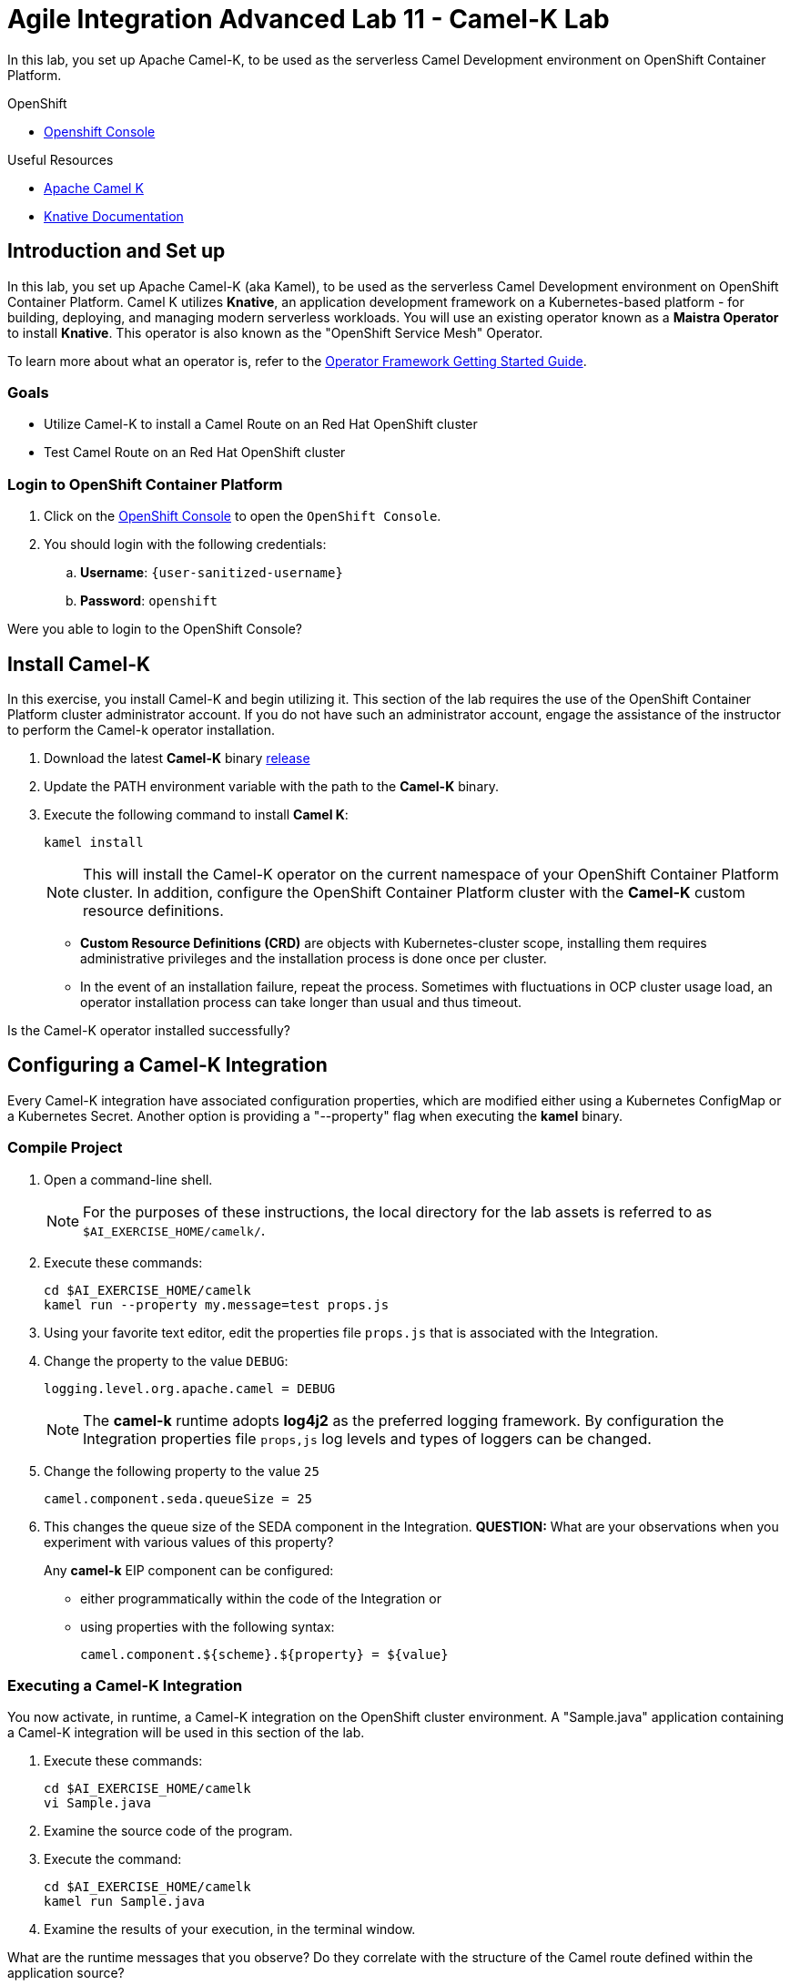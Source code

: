= Agile Integration Advanced Lab 11 - Camel-K Lab

In this lab, you set up Apache Camel-K, to be used as the serverless Camel Development environment on OpenShift Container Platform.


[type=walkthroughResource,serviceName=openshift]
.OpenShift
****
* link:{openshift-host}[Openshift Console, window="_blank"]

****

[type=walkthroughResource]
.Useful Resources
****
* link:https://camel.apache.org/staging/camel-k/latest/index.html[Apache Camel K, window="_blank"]
* link:https://knative.dev/docs[Knative Documentation, window="_blank"]
****

[time=10]
== Introduction and Set up

In this lab, you set up Apache Camel-K (aka Kamel), to be used as the serverless Camel Development environment on OpenShift Container Platform.
Camel K utilizes *Knative*, an application development framework on a Kubernetes-based platform - for building, deploying, and managing modern serverless workloads.
You will use an existing operator known as a *Maistra Operator* to install *Knative*. This operator is also known as the "OpenShift Service Mesh" Operator.

To learn more about what an operator is, refer to the link:https://github.com/operator-framework/getting-started[Operator Framework Getting Started Guide].

=== Goals

* Utilize Camel-K to install a Camel Route on an Red Hat OpenShift cluster
* Test Camel Route on an Red Hat OpenShift cluster


=== Login to OpenShift Container Platform

. Click on the link:{openshift-host}[OpenShift Console, window="_blank"] to open the `OpenShift Console`.
. You should login with the following credentials:
.. *Username*: `{user-sanitized-username}`
.. *Password*: `openshift`

[type=verification]
Were you able to login to the OpenShift Console?


[time=30]
== Install Camel-K

In this exercise, you install Camel-K and begin utilizing it.
This section of the lab requires the use of the OpenShift Container Platform cluster administrator account. If you do not have such an administrator account, engage the assistance of the instructor to perform the Camel-k operator installation.

. Download the latest *Camel-K* binary link:https://github.com/apache/camel-k/releases[release]
. Update the PATH environment variable with the path to the *Camel-K* binary.
. Execute the following command to install *Camel K*:
+
[source,sh]
----
kamel install
----
+
[NOTE]
This will install the Camel-K operator on the current namespace of your OpenShift Container Platform cluster. In addition, configure the OpenShift Container Platform cluster with the *Camel-K* custom resource definitions.

* *Custom Resource Definitions (CRD)* are objects with Kubernetes-cluster scope, installing them requires administrative privileges and the installation process is done once per cluster.
* In the event of an installation failure, repeat the process. Sometimes with fluctuations in OCP cluster usage load, an operator installation process can take longer than usual and thus timeout.

[type=verification]
Is the Camel-K operator installed successfully?


[time=30]
== Configuring a Camel-K Integration

Every Camel-K integration have associated configuration properties, which are modified either using a Kubernetes ConfigMap or a Kubernetes Secret.
Another option is providing a "--property" flag when executing the *kamel* binary.

=== Compile Project

. Open a command-line shell.
+
NOTE: For the purposes of these instructions, the local directory for the lab assets is referred to as `$AI_EXERCISE_HOME/camelk/`.

. Execute these commands:
+
[source,sh]
----
cd $AI_EXERCISE_HOME/camelk
kamel run --property my.message=test props.js
----
+
. Using your favorite text editor, edit the properties file `props.js` that is associated with the Integration.
. Change the property to the value `DEBUG`:
+
[source,sh]
----
logging.level.org.apache.camel = DEBUG
----
+
[NOTE]
The *camel-k* runtime adopts *log4j2* as the preferred logging framework. By configuration the Integration properties file `props,js` log levels and types of loggers can be changed.
+
. Change the following property to the value `25`
+
[source,sh]
----
camel.component.seda.queueSize = 25
----
+
. This changes the queue size of the SEDA component in the Integration. *QUESTION:* What are your observations when you experiment with various values of this property?
+
Any *camel-k* EIP component can be configured:
+
* either programmatically within the code of the Integration or
* using properties with the following syntax:
+
[source,sh]
----
camel.component.${scheme}.${property} = ${value}
----

=== Executing a Camel-K Integration

You now activate, in runtime, a Camel-K integration on the OpenShift cluster environment.
A "Sample.java" application containing a Camel-K integration will be used in this section of the lab.

. Execute these commands:
+
[source,sh]
----
cd $AI_EXERCISE_HOME/camelk
vi Sample.java
----
+
. Examine the source code of the program.
. Execute the command:
+
[source,sh]
----
cd $AI_EXERCISE_HOME/camelk
kamel run Sample.java
----
+
. Examine the results of your execution, in the terminal window.

[type=verification]
What are the runtime messages that you observe? Do they correlate with the structure of the Camel route defined within the application source?

[type=verification]
Does the result validate that Apache Camel K and Knative are installed (complete with Knative Build, Eventing and Serving) in your OpenShift cluster? What other tests can you perform to validate this?


[time=45]
== Setup a Java application that utilizes multiple Camel-K integrations

You will setup a Camel application that utilizes the Camel K operator on OpenShift.
The application is built using *Knative* - the essential application development framework for serverless computing.

Two channels, *messages* and *words* have to be created, using the in-memory channel provisioner.
The *messages* channel will contain phrases, while the *words* channel will contain the individual words found in each phrase.

. Create the *messages* channel:
+
[source,sh]
----
oc create -f $AI_EXERCISE_HOME/camelk/messages-channel.yaml
----

. Create the *words* channel:
+
[source,sh]
----
oc create -f $AI_EXERCISE_HOME/camelk/words-channel.yaml
----


=== Build and Deploy a "Printer" Integration

You will build and deploy a Camel-K integration that will print all words from the *words* channel. Under the hood, the Camel-K operator activates a typical Camel-K integration passively, ie: using an external HTTP call (the Knative consumer endpoint).

That integration manifests into a Knative autoscaling service, that can be integrated in a link:http://istio.io[Istio] service mesh.
Finally, the Camel-K operator adds a Knative Eventing Subscription that references the Knative autoscaling service.

. Examine the file `$AI_EXERCISE_HOME/camelk/printer.groovy` using your favorite editor.

. Analyze the following Camel route defined within:
+
[source,java]
-----
from('knative:channel/words')
  .convertBodyTo(String.class)
  .to('log:info')
-----
+
[NOTE] The route writes the contents of the Knative *words* channel to the standard info log stream.
+
. In a command line window, execute the integration:
+
[source,sh]
----
kamel run printer.groovy
----
+
. In a command line window, execute the integration:
+
[source,sh]
----
kamel run printer.groovy
----
+
. List the Kubernetes pods in your OpenShift project <project_name>:
+
[source,sh]
----
oc get po -n <project_name>
----
+
. Observe the listings of the pods similar to this:
+
[source,sh]
----
NAME                                           READY   STATUS      RESTARTS   AGE
pod/camel-k-ctx-bjvmobgb7h7um3nbnlmg-1-build   1/1     Running     0          27s
pod/camel-k-groovy-1-build                     0/1     Completed   0          23h
pod/camel-k-jvm-1-build                        0/1     Completed   0          23h
pod/camel-k-kotlin-1-build                     0/1     Completed   0          23h
pod/camel-k-operator-cdfcfc8c6-m6rhw           1/1     Running     0          23h
----
+
[NOTE] From the example shown, the pod `camel-k-operator-cdfcfc8c6-m6rhw` contains the Camel K operator, while the pods with the `Completed` status were responsible for building the operator when they were active. Finally, the pod `camel-k-ctx-bjvmobgb7h7um3nbnlmg-1-build` is building the new integration `printer`. Also, the resulting `printer` integration will be scaled to 0 when not used, usually after 5 minutes of inactivity.

[type=verification]
What results do you observe, when you access the logs of both the `printer` build pod and the `printer` pod?


=== Build and Deploy a "Splitter" integration

You will build and deploy a `splitter`, based on the Splitter EIP in the Apache Camel framework. The `splitter` will consume all messages from the *messages* channel, perform a split operation on the messages, before finally inserting all the individual words (ie: tokens) into the *words* channel. This `splitter` integration will run as a Knative autoscaling service and waits for a push notification before activating.

. Examine the file `$AI_EXERCISE_HOME/camelk/splitter.groovy` using your favorite editor.

. Analyze the following Camel route defined within:
+
[source,java]
-----
from('knative:channel/messages')
  .split().tokenize(" ")
  .log('sending ${body} to words channel')
  .to('knative:channel/words')
-----
+
[NOTE] The route writes the contents of the *messages* channel to the Knative *words* channel, after tokenization of the messages is complete.
+
. In a command line window, execute the integration:
+
[source,sh]
----
kamel run splitter.groovy
----
+
. Generate a listings of the pods in your current project:
+
[source,sh]
----
oc get po -n <project_name>
----

[type=verification]
What results do you observe, when you access the logs of both the `splitter` build pod and the `splitter` pod?


=== Install a "Feed"

You will setup a *timed feed* which will feed messages to this chain of integrations.

. Examine the file `$AI_EXERCISE_HOME/camelk/feed.groovy` using your favorite editor.

. Analyze the following Camel route defined within:
+
[source,java]
-----
from('timer:clock?period=3s')
  .setBody().constant("Hello World from Camel K")
  .to('knative:channel/messages')
  .log('sent message to messages channel')
-----
+
[NOTE] The route writes the string `Hello World from Camel K` to the Knative *messages* channel every 3 seconds.
+
. In a command line window, execute the integration:
+
[source,sh]
----
kamel run feed.groovy
----
+
. Generate a listings of the pods in your current project:
+
[source,sh]
----
oc get po -n <project_name>
----
+
*QUESTION:* What results do you observe, when you access the logs of both the `feed` build pod and the `feed` pod?
+
[NOTE]
The `feed` pod is not an autoscaling service. However, the operator manages its lifecycle with a mapped OpenShift deployment.
+
. Perform the necessary log access, to validate that the `printer` pod generates individual words, which stem from the message feed in 3 second intervals.
. Stop the `feed` integration:
+
[source,sh]
----
kamel delete feed
----
+
. Observe that the other Integration services `splitter` and `printer` scale down to 0 within minutes.
. Reinstall the `feed` Integration:
+
[source,sh]
----
kamel run feed.groovy
----
+
. Observe that the other Integration services `splitter` and `printer` scales up again, upon receiving messages.

[type=verification]
Do both Integration services retain their original function after scaling up?


ifdef::showscript[]

****
+
image::images/kamel.png[diagram, role="integr8ly-img-responsive"]

== *OPTIONAL EXERCISES*

You will implement 2 complex message feeds. The first feed involves inbound messages sent from link:https://web.telegram.org/[Telegram] (a mobile messaging app service) as the new message source. The next feed involves inbound messages sent from link:https://slack.com/[Slack] (a collaboration app service) as the new message source.

=== Install a Telegram "Feed"

. Create this Camel route within a file named `telegram.groovy`
+
[source,java]
-----
from('telegram:bots/<botfather-authorization>')
  .convertBodyTo(String.class)
  .to('log:info')
  .to('knative:channel/messages')
-----
+
[NOTE] In the code snippet, replace `<botfather-authorization>` with the Authorization URL for your Telegram Bot. Refer to the link:https://core.telegram.org/bots[Telegram Bot documentation] for more details.
+
. Build and deploy the `telegram` Integration:
+
[source,sh]
----
kamel run telegram.groovy
----
+
. Once your `telegram` pod is active, send messages using your Telegram mobile app.
. Observe, in the `printer` pod log, all individual words that appear.

=== Install a Slack "Feed"

. Replace the contents of the file named `printer.groovy`
+
[source,java]
-----
from('knative:channel/words')
  .log('Received: ${body}')
  .to('slack:#camel-k-tests')

context {
  components {
    slack {
      webhookUrl '<inbound-webhook-url>'
    }
  }
}
-----
+
[NOTE] In the code snippet, replace `<inbound-webhook-url>` with the URL for the webhook defined for your inbound Slack messages. Refer to the link:https://get.slack.help/[Slack documentation] for more details.
+
. Redeploy the `printer` Integration.
. Observe that individual words still appear log in the `printer` pod.
. Observe that individual words are also forwarded to the Slack channel named *#camel-k-tests*.

*Congratulations, you have have completed the Apache Camel-K lab!*

endif::[]
